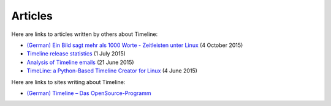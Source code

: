 Articles
========

Here are links to articles written by others about Timeline:

* `(German) Ein Bild sagt mehr als 1000 Worte - Zeitleisten unter Linux
  <http://linuxwelt.blogspot.de/2015/10/ein-bild-sagt-mehr-als-1000-worte.html>`_
  (4 October 2015)

* `Timeline release statistics
  <http://rickardlindberg.me/writing/timeline-release-stats/>`_
  (1 July 2015)

* `Analysis of Timeline emails
  <http://rickardlindberg.me/writing/analysis-timeline-emails/>`_
  (21 June 2015)

* `TimeLine: a Python-Based Timeline Creator for Linux
  <http://www.maketecheasier.com/python-timeline-creator-linux/>`_
  (4 June 2015)

Here are links to sites writing about Timeline:

* `(German) Timeline – Das OpenSource-Programm
  <https://timelinedeutsch.wordpress.com/>`_
